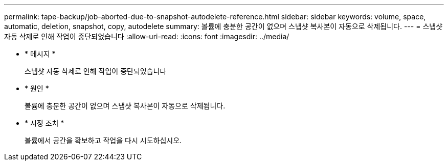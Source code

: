 ---
permalink: tape-backup/job-aborted-due-to-snapshot-autodelete-reference.html 
sidebar: sidebar 
keywords: volume, space, automatic, deletion, snapshot, copy, autodelete 
summary: 볼륨에 충분한 공간이 없으며 스냅샷 복사본이 자동으로 삭제됩니다. 
---
= 스냅샷 자동 삭제로 인해 작업이 중단되었습니다
:allow-uri-read: 
:icons: font
:imagesdir: ../media/


[role="lead"]
* * 메시지 *
+
스냅샷 자동 삭제로 인해 작업이 중단되었습니다

* * 원인 *
+
볼륨에 충분한 공간이 없으며 스냅샷 복사본이 자동으로 삭제됩니다.

* * 시정 조치 *
+
볼륨에서 공간을 확보하고 작업을 다시 시도하십시오.


